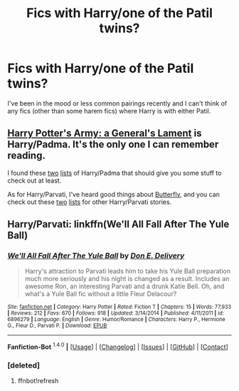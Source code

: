#+TITLE: Fics with Harry/one of the Patil twins?

* Fics with Harry/one of the Patil twins?
:PROPERTIES:
:Author: Llian_Winter
:Score: 7
:DateUnix: 1452480140.0
:DateShort: 2016-Jan-11
:FlairText: Request
:END:
I've been in the mood or less common pairings recently and I can't think of any fics (other than some harem fics) where Harry is with either Patil.


** [[https://www.fanfiction.net/s/5137052/1/Harry-Potter-s-Army-A-General-s-Lament][Harry Potter's Army: a General's Lament]] is Harry/Padma. It's the only one I can remember reading.

I found these [[http://www.favoritestracker.org/publicList.php?list=1599][two]] [[http://www.favoritestracker.org/publicList.php?list=8948][lists]] of Harry/Padma that should give you some stuff to check out at least.

As for Harry/Parvati, I've heard good things about [[https://www.fanfiction.net/s/3400326/1/Butterfly][Butterfly]], and you can check out these [[http://www.favoritestracker.org/publicList.php?list=2827][two]] [[http://www.favoritestracker.org/publicList.php?list=1858][lists]] for other Harry/Parvati stories.
:PROPERTIES:
:Author: SymphonySamurai
:Score: 2
:DateUnix: 1452493798.0
:DateShort: 2016-Jan-11
:END:


** Harry/Parvati: linkffn(We'll All Fall After The Yule Ball)
:PROPERTIES:
:Author: M-Cheese
:Score: 2
:DateUnix: 1452494148.0
:DateShort: 2016-Jan-11
:END:

*** [[http://www.fanfiction.net/s/6896279/1/][*/We'll All Fall After The Yule Ball/*]] by [[https://www.fanfiction.net/u/1278662/Don-E-Delivery][/Don E. Delivery/]]

#+begin_quote
  Harry's attraction to Parvati leads him to take his Yule Ball preparation much more seriously and his night is changed as a result. Includes an awesome Ron, an interesting Parvati and a drunk Katie Bell. Oh, and what's a Yule Ball fic without a little Fleur Delacour?
#+end_quote

^{/Site/: [[http://www.fanfiction.net/][fanfiction.net]] *|* /Category/: Harry Potter *|* /Rated/: Fiction T *|* /Chapters/: 15 *|* /Words/: 77,933 *|* /Reviews/: 212 *|* /Favs/: 670 *|* /Follows/: 918 *|* /Updated/: 3/14/2014 *|* /Published/: 4/11/2011 *|* /id/: 6896279 *|* /Language/: English *|* /Genre/: Humor/Romance *|* /Characters/: Harry P., Hermione G., Fleur D., Parvati P. *|* /Download/: [[http://www.p0ody-files.com/ff_to_ebook/mobile/makeEpub.php?id=6896279][EPUB]]}

--------------

*Fanfiction-Bot* ^{1.4.0} *|* [[[https://github.com/tusing/reddit-ffn-bot/wiki/Usage][Usage]]] | [[[https://github.com/tusing/reddit-ffn-bot/wiki/Changelog][Changelog]]] | [[[https://github.com/tusing/reddit-ffn-bot/issues/][Issues]]] | [[[https://github.com/tusing/reddit-ffn-bot/][GitHub]]] | [[[https://www.reddit.com/message/compose?to=%2Fu%2Ftusing][Contact]]]
:PROPERTIES:
:Author: FanfictionBot
:Score: 2
:DateUnix: 1452500945.0
:DateShort: 2016-Jan-11
:END:


*** [deleted]
:PROPERTIES:
:Score: 1
:DateUnix: 1452494187.0
:DateShort: 2016-Jan-11
:END:

**** ffnbot!refresh
:PROPERTIES:
:Author: M-Cheese
:Score: 1
:DateUnix: 1452500905.0
:DateShort: 2016-Jan-11
:END:
